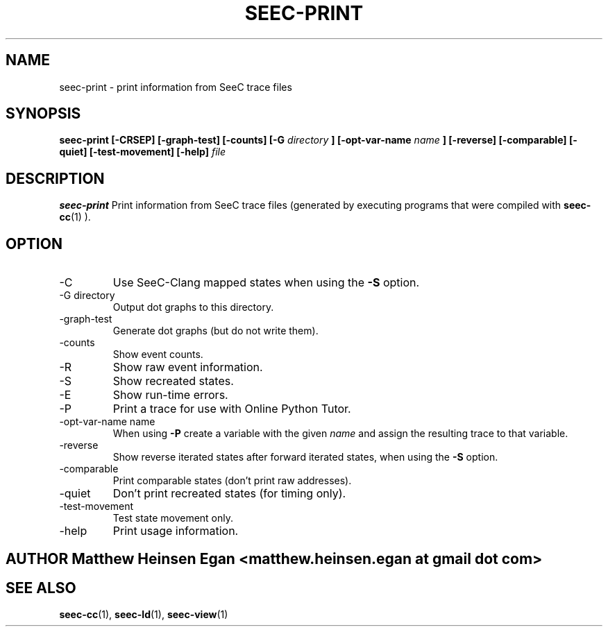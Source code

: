 .\" Process this file with
.\" groff -man -Tascii foo.1
.\"
.TH SEEC-PRINT 1 "APRIL 2016" Linux "User Manuals"
.SH NAME
seec-print \- print information from SeeC trace files
.SH SYNOPSIS
.B seec-print [-CRSEP] [-graph-test] [-counts] [-G
.I directory
.B ] [-opt-var-name
.I name
.B ] [-reverse] [-comparable] [-quiet] [-test-movement] [-help]
.I file
.SH DESCRIPTION
.B seec-print
Print information from SeeC trace files (generated by
executing programs that were compiled with
.BR seec-cc (1)
).
.SH OPTION
.IP -C
Use SeeC-Clang mapped states when using the
.B -S
option.
.IP "-G directory"
Output dot graphs to this directory.
.IP -graph-test
Generate dot graphs (but do not write them).
.IP -counts
Show event counts.
.IP -R
Show raw event information.
.IP -S
Show recreated states.
.IP -E
Show run-time errors.
.IP -P
Print a trace for use with Online Python Tutor.
.IP "-opt-var-name name"
When using
.B -P
create a variable with the given
.I name
and assign the resulting trace to that variable.
.IP -reverse
Show reverse iterated states after forward iterated states,
when using the
.B -S
option.
.IP -comparable
Print comparable states (don't print raw addresses).
.IP -quiet
Don't print recreated states (for timing only).
.IP -test-movement
Test state movement only.
.IP -help
Print usage information.
.SH AUTHOR Matthew Heinsen Egan <matthew.heinsen.egan at gmail dot com>
.SH "SEE ALSO"
.BR seec-cc (1),
.BR seec-ld (1),
.BR seec-view (1)
